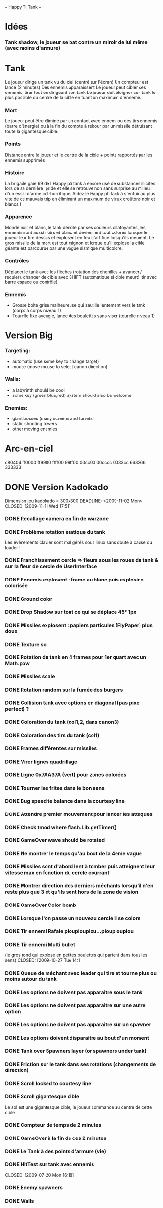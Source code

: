 #+STARTUP: content
                        === Happy Ti Tank ===

* Idées
*** Tank shadow, le joueur se bat contre un miroir de lui même (avec moins d'armure)


* Tank
  Le joueur dirige un tank vu du ciel (centré sur l'écran)
  Un compteur est lancé (2 minutes)
  Des ennemis apparaissent
  Le joueur peut cibler ces ennemis, tirer tout en dirigeant son tank
  Le joueur doit éloigner son tank le plus possible du centre de la   cible en tuant un maximum d'ennemis
*** Mort
    Le joueur peut être éliminé par un contact avec ennemi ou des tirs ennemis (barre d'énergie) ou à la fin du compte à rebour par un missile détruisant toute la gigantesque cible.
*** Points
    Distance entre le joueur et le centre de la cible + points rapportés par les ennemis supprimés
*** Histoire
    La brigade gaie 69 de l'Happy pti tank a encore usé de substances illicites lors de sa dernière 'pride et elle se retrouve non sans surprise au milieu d'un essai d'arme col-horrifique. Aidez le Happy pti tank à s'enfuir au plus vite de ce mauvais trip en éliminant un maximum de vieux croûtons noir et blancs !
*** Apparence
    Monde noir et blanc, le tank dénote par ses couleurs chatoyantes, les ennemis sont aussi noirs et blanc et deviennent tout colorés lorsque le joueur leur tire dessus et explosent en feu d'artifice lorsqu'ils meurent. Le gros missile de la mort est tout mignon et lorque qu'il explose la cible géante est parcourue par une vague sismique multicolore.
*** Contrôles
    Déplacer le tank avec les flèches (rotation des chenilles + avancer / reculer), changer de cible avec SHIFT (automatique si cible meurt), tir avec barre espace ou contrôle)
*** Ennemis 
    - Grosse boite grise malheureuse qui sautille lentement vers le tank (corps à corps niveau 1)
    - Tourelle fixe aveugle, lance des boulettes sans viser (tourelle niveau 1)


* Version Big
*** Targeting:
    - automatic (use some key to change target)
    - mouse (move mouse to select canon direction)
*** Walls:
    - a labyrinth should be cool
    - some key (green,blue,red) system should also be welcome
*** Enemies:
    - giant bosses (many screens and turrets)
    - static shooting towers
    - other moving enemies


* Arc-en-ciel
  c80404
  ff0000
  ff9900
  ffff00
  99ff00
  00cc00
  00cccc
  0033cc
  663366
  333333


* DONE Version Kadokado
    Dimension jeu kadokado = 300x300
    DEADLINE: <2009-11-02 Mon> CLOSED: [2009-11-11 Wed 17:51]
*** DONE Recallage camera en fin de warzone
    CLOSED: [2009-11-12 Thu 11:56]
*** DONE Problème rotation eratique du tank
    CLOSED: [2009-11-12 Thu 11:23]
    Les évênements clavier sont mal gérés sous linux sans doute à cause du loader !
*** DONE Franchissement cercle => fleurs sous les roues du tank & sur la fleur de cercle de UserInterface
    CLOSED: [2009-11-11 Wed 17:51]
*** DONE Ennemis explosent : frame au blanc puis explosion colorisée
    CLOSED: [2009-11-10 Tue 17:13]
*** DONE Ground color
    CLOSED: [2009-11-10 Tue 10:46]
*** DONE Drop Shadow sur tout ce qui se déplace 45° 1px
    CLOSED: [2009-11-10 Tue 11:13]
*** DONE Missiles explosent : papiers particules (FlyPaper) plus doux
    CLOSED: [2009-11-10 Tue 11:13]
*** DONE Texture sol
    CLOSED: [2009-11-09 Mon 18:31]
*** DONE Rotation du tank en 4 frames pour 1er quart avec un Math.pow
    CLOSED: [2009-11-09 Mon 15:52]
*** DONE Missiles scale
    CLOSED: [2009-11-06 Fri 16:19]
*** DONE Rotation random sur la fumée des burgers
    CLOSED: [2009-11-06 Fri 16:09]
*** DONE Collision tank avec options en diagonal (pas pixel perfect) ?
    CLOSED: [2009-11-06 Fri 15:45]
*** DONE Coloration du tank (col1,2, dans canon3)
    CLOSED: [2009-11-06 Fri 15:45]
*** DONE Coloration des tirs du tank (col1)
    CLOSED: [2009-11-06 Fri 15:45]
*** DONE Frames différentes sur missiles
    CLOSED: [2009-11-06 Fri 15:09]
*** DONE Virer lignes quadrillage
    CLOSED: [2009-11-06 Fri 10:58]
*** DONE Ligne 0x7AA37A (vert) pour zones colorées
    CLOSED: [2009-11-06 Fri 10:58]
*** DONE Tourner les frites dans le bon sens
    CLOSED: [2009-11-06 Fri 10:43]
*** DONE Bug speed te balance dans la courtesy line
    CLOSED: [2009-11-03 Tue 15:47]
*** DONE Attendre premier mouvement pour lancer les attaques
    CLOSED: [2009-11-02 Mon 12:07]
*** DONE Check tmod where flash.Lib.getTimer()
    CLOSED: [2009-11-02 Mon 12:05]
*** DONE GameOver wave should be rotated
    CLOSED: [2009-11-02 Mon 12:05]
*** DONE Ne montrer le temps qu'au bout de la 4eme vague
    CLOSED: [2009-10-30 Fri 17:29]
*** DONE Missiles sont d'abord lent à tomber puis atteignent leur vitesse max en fonction du cercle courrant
    CLOSED: [2009-10-29 Thu 17:38]
*** DONE Montrer direction des derniers méchants lorsqu'il n'en reste plus que 3 et qu'ils sont hors de la zone de vision
    CLOSED: [2009-10-29 Thu 17:38]
*** DONE GameOver Color bomb
    CLOSED: [2009-10-27 Tue 14:10]
*** DONE Lorsque l'on passe un nouveau cercle il se colore
    CLOSED: [2009-10-26 Mon 18:16]
*** DONE Tir ennemi Rafale pioupioupiou...pioupioupiou
    CLOSED: [2009-10-27 Tue 17:57]
*** DONE Tir ennemi Multi bullet 
    (le gros rond qui explose en petites boulettes qui partent dans tous les sens)
    CLOSED: [2009-10-27 Tue 14:1
*** DONE Queue de méchant avec leader qui tire et tourne plus ou moins autour du tank
    CLOSED: [2009-10-27 Tue 17:57]
*** DONE Les options ne doivent pas apparaitre sous le tank
    CLOSED: [2009-10-26 Mon 12:31]
*** DONE Les options ne doivent pas apparaitre sur une autre option
    CLOSED: [2009-10-26 Mon 12:31]
*** DONE Les options ne doivent pas apparaitre sur un spawner
    CLOSED: [2009-10-26 Mon 12:31]
*** DONE Les options doivent disparaitre au bout d'un moment
    CLOSED: [2009-10-26 Mon 12:21]
*** DONE Tank over Spawners layer (or spawners under tank)
    CLOSED: [2009-10-26 Mon 12:04]
*** DONE Friction sur le tank dans ses rotations (changements de direction)
    CLOSED: [2009-10-26 Mon 11:54]
*** DONE Scroll locked to courtesy line
    CLOSED: [2009-10-15 Thu 18:00]
*** DONE Scroll gigantesque cible
    CLOSED: [2009-07-13 Mon 18:02]
    Le sol est une gigantesque cible, le joueur commance au centre de cette cible
*** DONE Compteur de temps de 2 minutes
    CLOSED: [2009-07-16 Thu 16:56]
*** DONE GameOver à la fin de ces 2 minutes
    CLOSED: [2009-07-16 Thu 17:08]
*** DONE Le Tank à des points d'armure (vie)
    CLOSED: [2009-07-16 Thu 17:14]
*** DONE HitTest sur tank avec ennemis
    CLOSED: [2009-07-20 Mon 16:18]  
*** DONE Enemy spawners
    CLOSED: [2009-10-09 Fri 10:35]
*** DONE Walls
    CLOSED: [2009-10-09 Fri 10:35]
*** DONE Le joueur s'éloigne librement et paf il tombe dans une zone d'ennemis à abattre
    il est bloqué dans la zone tant qu'il n'a pas supprimé tous les ennemis
*** Ennemies
***** DONE avoider shooter
      CLOSED: [2009-10-27 Tue 17:57]
***** DONE Big Mine
      CLOSED: [2009-10-19 Mon 18:31]
***** DONE kamikaze
      CLOSED: [2009-07-20 Mon 17:02]
***** DONE tower
      CLOSED: [2009-07-20 Mon 17:02]
***** DONE Falling missile (cross, timer, shadow, boom)
      CLOSED: [2009-10-09 Fri 15:37]
*** Options
***** DONE Time caps (rallonge compteur de gros missile)
      CLOSED: [2009-10-06 Tue 18:57]
***** DONE Big gun (double ou triple tir)
      CLOSED: [2009-10-06 Tue 18:57]
***** DONE Fast gun (diminue shot rate)
      CLOSED: [2009-10-06 Tue 18:57]
*** Messages
***** Pacification
***** Rastashot
***** Peace & hate bonus
***** Multi Kiss Bonus

